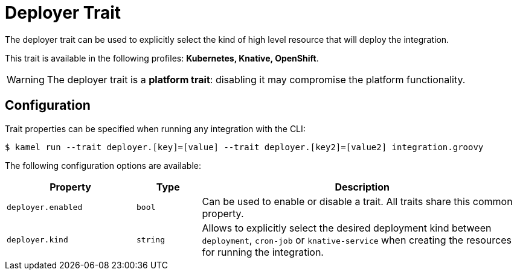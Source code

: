 = Deployer Trait

// Start of autogenerated code - DO NOT EDIT! (description)
The deployer trait can be used to explicitly select the kind of high level resource that
will deploy the integration.


This trait is available in the following profiles: **Kubernetes, Knative, OpenShift**.

WARNING: The deployer trait is a *platform trait*: disabling it may compromise the platform functionality.

// End of autogenerated code - DO NOT EDIT! (description)
// Start of autogenerated code - DO NOT EDIT! (configuration)
== Configuration

Trait properties can be specified when running any integration with the CLI:
[source,console]
----
$ kamel run --trait deployer.[key]=[value] --trait deployer.[key2]=[value2] integration.groovy
----
The following configuration options are available:

[cols="2m,1m,5a"]
|===
|Property | Type | Description

| deployer.enabled
| bool
| Can be used to enable or disable a trait. All traits share this common property.

| deployer.kind
| string
| Allows to explicitly select the desired deployment kind between `deployment`, `cron-job` or `knative-service` when creating the resources for running the integration.

|===

// End of autogenerated code - DO NOT EDIT! (configuration)
